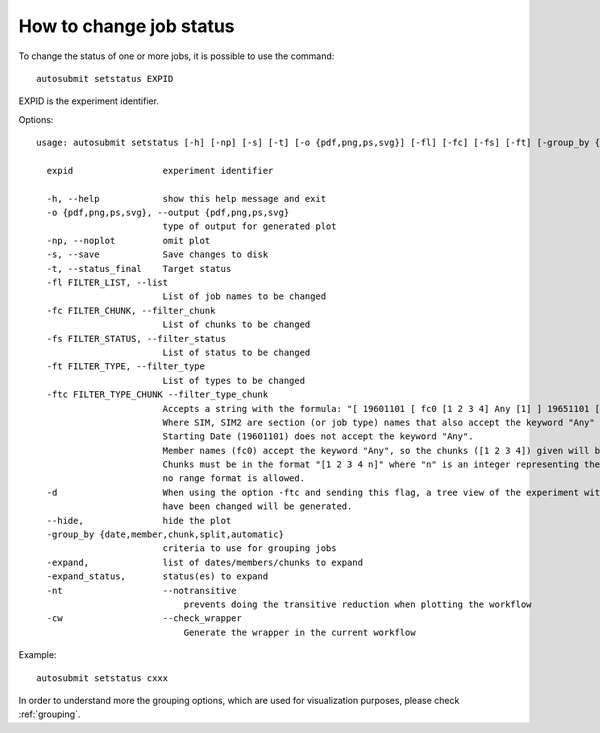 How to change job status
==========================
To change the status of one or more jobs, it is possible to use the command:
::

    autosubmit setstatus EXPID

EXPID is the experiment identifier.

Options:
::

    usage: autosubmit setstatus [-h] [-np] [-s] [-t] [-o {pdf,png,ps,svg}] [-fl] [-fc] [-fs] [-ft] [-group_by {date,member,chunk,split} -expand -expand_status] [-cw] expid

      expid                 experiment identifier

      -h, --help            show this help message and exit
      -o {pdf,png,ps,svg}, --output {pdf,png,ps,svg}
                            type of output for generated plot
      -np, --noplot         omit plot
      -s, --save            Save changes to disk
      -t, --status_final    Target status
      -fl FILTER_LIST, --list
                            List of job names to be changed
      -fc FILTER_CHUNK, --filter_chunk
                            List of chunks to be changed
      -fs FILTER_STATUS, --filter_status
                            List of status to be changed
      -ft FILTER_TYPE, --filter_type
                            List of types to be changed
      -ftc FILTER_TYPE_CHUNK --filter_type_chunk 
                            Accepts a string with the formula: "[ 19601101 [ fc0 [1 2 3 4] Any [1] ] 19651101 [ fc0 [16 30] ] ],SIM,SIM2"
                            Where SIM, SIM2 are section (or job type) names that also accept the keyword "Any" so the changes apply to all sections.
                            Starting Date (19601101) does not accept the keyword "Any".
                            Member names (fc0) accept the keyword "Any", so the chunks ([1 2 3 4]) given will be updated in all members.
                            Chunks must be in the format "[1 2 3 4 n]" where "n" is an integer representing the number of the chunk in the member, 
                            no range format is allowed.
      -d                    When using the option -ftc and sending this flag, a tree view of the experiment with markers indicating which jobs
                            have been changed will be generated. 
      --hide,               hide the plot
      -group_by {date,member,chunk,split,automatic}
                            criteria to use for grouping jobs
      -expand,              list of dates/members/chunks to expand
      -expand_status,       status(es) to expand
      -nt                   --notransitive
                                prevents doing the transitive reduction when plotting the workflow
      -cw                   --check_wrapper
                                Generate the wrapper in the current workflow

Example:
::

    autosubmit setstatus cxxx

In order to understand more the grouping options, which are used for visualization purposes, please check :ref:`grouping`.
